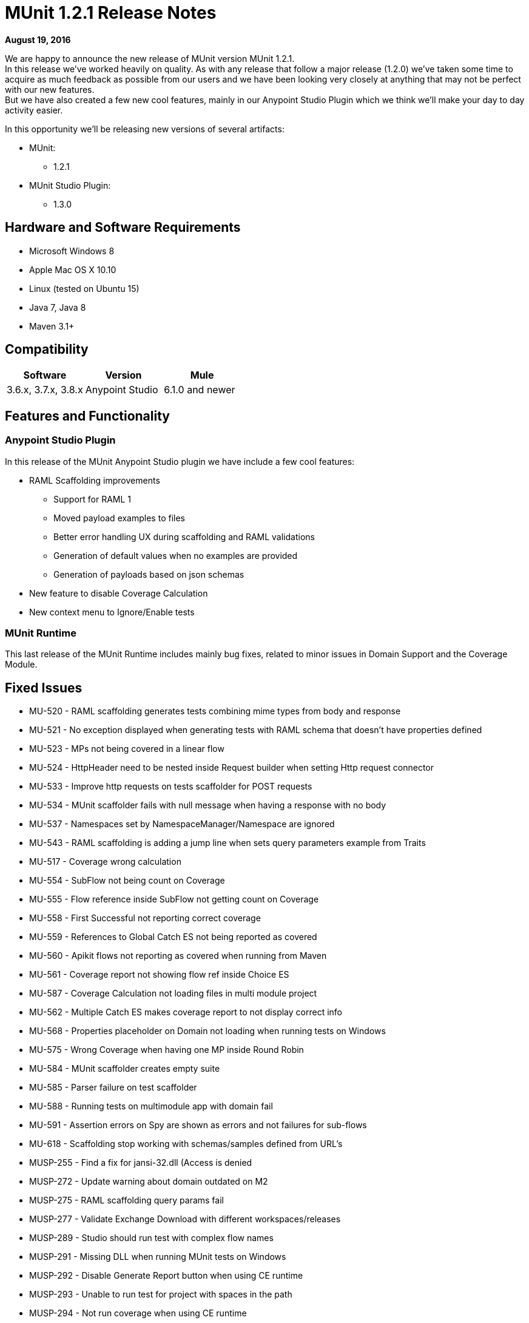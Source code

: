 = MUnit 1.2.1 Release Notes
:keywords: munit, 1.2.1, release notes

*August 19, 2016*

We are happy to announce the new release of MUnit version MUnit 1.2.1. +
In this release we’ve worked heavily on quality.  As with any release that follow a major release (1.2.0) we’ve taken some time to acquire as much feedback as possible from our users and we have been looking very closely at anything that may not be perfect with our new features. +
But we have also created a few new cool features, mainly in our Anypoint Studio Plugin which we think we’ll make your day to day activity easier.


In this opportunity we’ll be releasing new versions of several artifacts:

* MUnit:
** 1.2.1
* MUnit Studio Plugin:
** 1.3.0

== Hardware and Software Requirements

* Microsoft Windows 8 +
* Apple Mac OS X 10.10 +
* Linux (tested on Ubuntu 15)
* Java 7, Java 8
* Maven 3.1+


== Compatibility

[cols=",,", options="header"]
|===
|Software |Version
|Mule |3.6.x, 3.7.x, 3.8.x
|Anypoint Studio |6.1.0 and newer
|===

== Features and Functionality

=== Anypoint Studio Plugin

In this release of the MUnit Anypoint Studio plugin we have include a few cool features:

* RAML Scaffolding improvements
** Support for RAML 1
** Moved payload examples to files
** Better error handling UX during scaffolding and RAML validations
** Generation of default values when no examples are provided
** Generation of payloads based on json schemas
* New feature to disable Coverage Calculation
* New context menu to Ignore/Enable tests

=== MUnit Runtime

This last release of the MUnit Runtime includes mainly bug fixes, related to minor issues in Domain Support and the Coverage Module.

== Fixed Issues

* MU-520 - RAML scaffolding generates tests combining mime types from body and response
* MU-521 - No exception displayed when generating tests with RAML schema that doesn't have properties defined
* MU-523 - MPs not being covered in a linear flow
* MU-524 - HttpHeader need to be nested inside Request builder when setting Http request connector
* MU-533 - Improve http requests on tests scaffolder for POST requests
* MU-534 - MUnit scaffolder fails with null message when having a response with no body
* MU-537 - Namespaces set by NamespaceManager/Namespace are ignored
* MU-543 - RAML scaffolding is adding a jump line when sets query parameters example from Traits
* MU-517 - Coverage wrong calculation
* MU-554 - SubFlow not being count on Coverage
* MU-555 - Flow reference inside SubFlow not getting count on Coverage
* MU-558 - First Successful not reporting correct coverage
* MU-559 - References to Global Catch ES not being reported as covered
* MU-560 - Apikit flows not reporting as covered when running from Maven
* MU-561 - Coverage report not showing flow ref inside Choice ES
* MU-587 - Coverage Calculation not loading files in multi module project
* MU-562 - Multiple Catch ES makes coverage report to not display correct info
* MU-568 - Properties placeholder on Domain not loading when running tests on Windows
* MU-575 - Wrong Coverage when having one MP inside Round Robin
* MU-584 - MUnit scaffolder creates empty suite
* MU-585 - Parser failure on test scaffolder
* MU-588 - Running tests on multimodule app with domain fail
* MU-591 - Assertion errors on Spy are shown as errors and not failures for sub-flows
* MU-618 - Scaffolding stop working with schemas/samples defined from URL's
* MUSP-255 - Find a fix for jansi-32.dll (Access is denied
* MUSP-272 - Update warning about domain outdated on M2
* MUSP-275 - RAML scaffolding query params fail
* MUSP-277 - Validate Exchange Download with different workspaces/releases
* MUSP-289 - Studio should run test with complex flow names
* MUSP-291 - Missing DLL when running MUnit tests on Windows
* MUSP-292 - Disable Generate Report button when using CE runtime
* MUSP-293 - Unable to run test for project with spaces in the path
* MUSP-294 - Not run coverage when using CE runtime

== Improvements

* MU-351 - Prevent exceptions for HTTP error status when generating scaffolded tests
* MU-415 - Improve APIKit Scaffolder validations
* MU-507 - Add support for RAML 1.0 test scaffolding
* MU-511 - Improve scaffolder payload to files
* MU-514 - Add support for Request Payload RAML scaffolder
* MU-516 - Remove curly braces {} from flow names
* MU-535 - Add support for headers on RAML Scaffolding
* MU-553 - Migrate RAML java parser to v2
* MUSP-214 - Improve Interactions between Studio Plugin and APIKit Scaffolder
* MUSP-265 - Provide a way for the user to disable coverage calculation
* MUSP-270 - Remove domain preferences from nero and olympus
* MUSP-267 - Improve ignore/enable tests in the suite

== Migration Guidance

Tests that work in 1.0.0 also work in 1.2.1

== Known Issues

Scaffolding tests for RAML 0.8 containing Query parameters, URI parameters or Headers of type Date the corresponding flow variables for the http-request will not generated.

== Support

* Refer to link:/munit/v/1.2.1/[MUnit Documentation]
* Access link:http://forums.mulesoft.com/[MuleSoft’s Forum] to pose questions and get help from Mule’s broad community of users.
* To access MuleSoft’s expert support team link:https://www.mulesoft.com/support-and-services/mule-esb-support-license-subscription[subscribe to Mule ESB Enterprise] and log in to MuleSoft’s link:http://www.mulesoft.com/support-login[Customer Portal].
